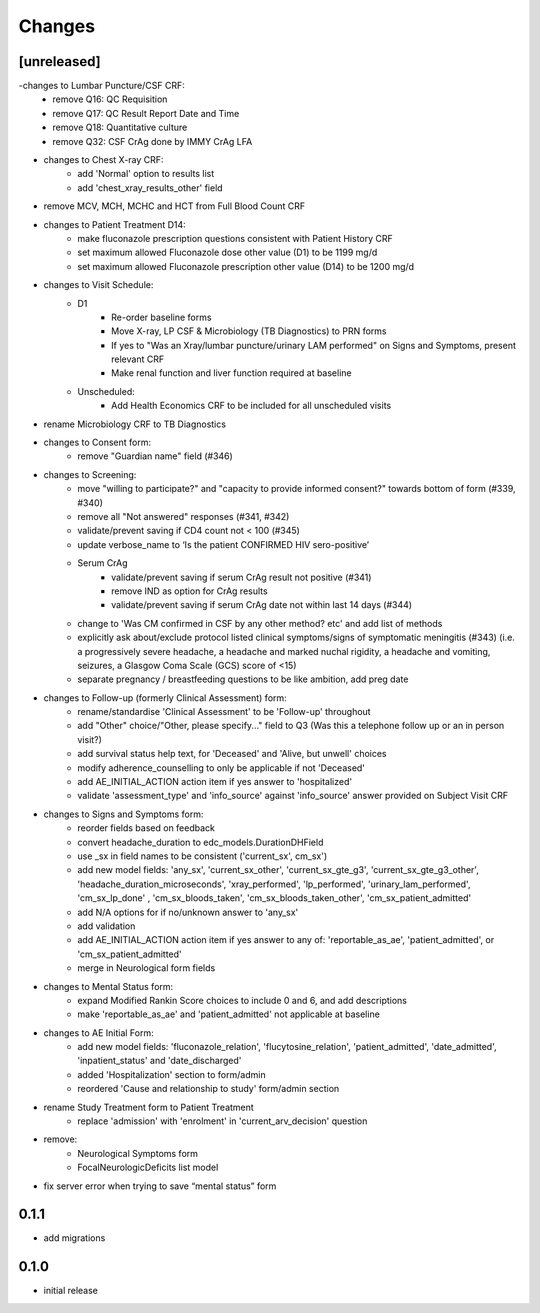 Changes
=======

[unreleased]
------------
-changes to Lumbar Puncture/CSF CRF:
    - remove Q16: QC Requisition
    - remove Q17: QC Result Report Date and Time
    - remove Q18: Quantitative culture
    - remove Q32: CSF CrAg done by IMMY CrAg LFA
- changes to Chest X-ray CRF:
    - add 'Normal' option to results list
    - add 'chest_xray_results_other' field
- remove MCV, MCH, MCHC and HCT from Full Blood Count CRF
- changes to Patient Treatment D14:
    - make fluconazole prescription questions consistent with Patient History CRF
    - set maximum allowed Fluconazole dose other value (D1) to be 1199 mg/d
    - set maximum allowed Fluconazole prescription other value (D14) to be 1200 mg/d
- changes to Visit Schedule:
    - D1
        - Re-order baseline forms
        - Move X-ray, LP CSF & Microbiology (TB Diagnostics) to PRN forms
        - If yes to "Was an Xray/lumbar puncture/urinary LAM performed" on Signs and Symptoms, present relevant CRF
        - Make renal function and liver function required at baseline
    - Unscheduled:
        - Add Health Economics CRF to be included for all unscheduled visits
- rename Microbiology CRF to TB Diagnostics
- changes to Consent form:
    - remove "Guardian name" field (#346)
- changes to Screening:
    - move "willing to participate?" and "capacity to provide informed consent?" towards bottom of form (#339, #340)
    - remove all "Not answered" responses (#341, #342)
    - validate/prevent saving if CD4 count not < 100 (#345)
    - update verbose_name to ‘Is the patient CONFIRMED HIV sero-positive’
    - Serum CrAg
        - validate/prevent saving if serum CrAg result not positive (#341)
        - remove IND as option for CrAg results
        - validate/prevent saving if serum CrAg date not within last 14 days (#344)
    - change to 'Was CM confirmed in CSF by any other method? etc' and add list of methods
    - explicitly ask about/exclude protocol listed clinical symptoms/signs of symptomatic meningitis (#343)
      (i.e. a progressively severe headache, a headache and marked nuchal rigidity,
      a headache and vomiting, seizures, a Glasgow Coma Scale (GCS) score of <15)
    - separate pregnancy / breastfeeding questions to be like ambition, add preg date
- changes to Follow-up (formerly Clinical Assessment) form:
    - rename/standardise 'Clinical Assessment' to be 'Follow-up' throughout
    - add "Other" choice/"Other, please specify..." field to Q3 (Was this a telephone follow up or an in person visit?)
    - add survival status help text, for 'Deceased' and 'Alive, but unwell' choices
    - modify adherence_counselling to only be applicable if not 'Deceased'
    - add AE_INITIAL_ACTION action item if yes answer to 'hospitalized'
    - validate 'assessment_type' and 'info_source' against 'info_source' answer provided on Subject Visit CRF
- changes to Signs and Symptoms form:
    - reorder fields based on feedback
    - convert headache_duration to edc_models.DurationDHField
    - use _sx in field names to be consistent ('current_sx', cm_sx')
    - add new model fields: 'any_sx', 'current_sx_other', 'current_sx_gte_g3', 'current_sx_gte_g3_other', 'headache_duration_microseconds', 'xray_performed', 'lp_performed', 'urinary_lam_performed', 'cm_sx_lp_done' , 'cm_sx_bloods_taken', 'cm_sx_bloods_taken_other', 'cm_sx_patient_admitted'
    - add N/A options for if no/unknown answer to 'any_sx'
    - add validation
    - add AE_INITIAL_ACTION action item if yes answer to any of: 'reportable_as_ae', 'patient_admitted', or 'cm_sx_patient_admitted'
    - merge in Neurological form fields
- changes to Mental Status form:
    - expand Modified Rankin Score choices to include 0 and 6, and add descriptions
    - make 'reportable_as_ae' and 'patient_admitted' not applicable at baseline
- changes to AE Initial Form:
    - add new model fields: 'fluconazole_relation', 'flucytosine_relation', 'patient_admitted', 'date_admitted', 'inpatient_status' and 'date_discharged'
    - added 'Hospitalization' section to form/admin
    - reordered 'Cause and relationship to study' form/admin section
- rename Study Treatment form to Patient Treatment
    - replace 'admission' with 'enrolment' in 'current_arv_decision' question

- remove:
    - Neurological Symptoms form
    - FocalNeurologicDeficits list model
- fix server error when trying to save “mental status” form

0.1.1
-----
- add migrations

0.1.0
-----
- initial release
